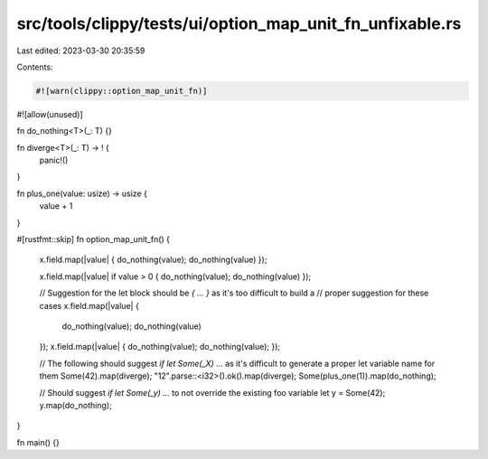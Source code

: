 src/tools/clippy/tests/ui/option_map_unit_fn_unfixable.rs
=========================================================

Last edited: 2023-03-30 20:35:59

Contents:

.. code-block:: rs

    #![warn(clippy::option_map_unit_fn)]
#![allow(unused)]

fn do_nothing<T>(_: T) {}

fn diverge<T>(_: T) -> ! {
    panic!()
}

fn plus_one(value: usize) -> usize {
    value + 1
}

#[rustfmt::skip]
fn option_map_unit_fn() {

    x.field.map(|value| { do_nothing(value); do_nothing(value) });

    x.field.map(|value| if value > 0 { do_nothing(value); do_nothing(value) });

    // Suggestion for the let block should be `{ ... }` as it's too difficult to build a
    // proper suggestion for these cases
    x.field.map(|value| {
        do_nothing(value);
        do_nothing(value)
    });
    x.field.map(|value| { do_nothing(value); do_nothing(value); });

    // The following should suggest `if let Some(_X) ...` as it's difficult to generate a proper let variable name for them
    Some(42).map(diverge);
    "12".parse::<i32>().ok().map(diverge);
    Some(plus_one(1)).map(do_nothing);

    // Should suggest `if let Some(_y) ...` to not override the existing foo variable
    let y = Some(42);
    y.map(do_nothing);
}

fn main() {}


